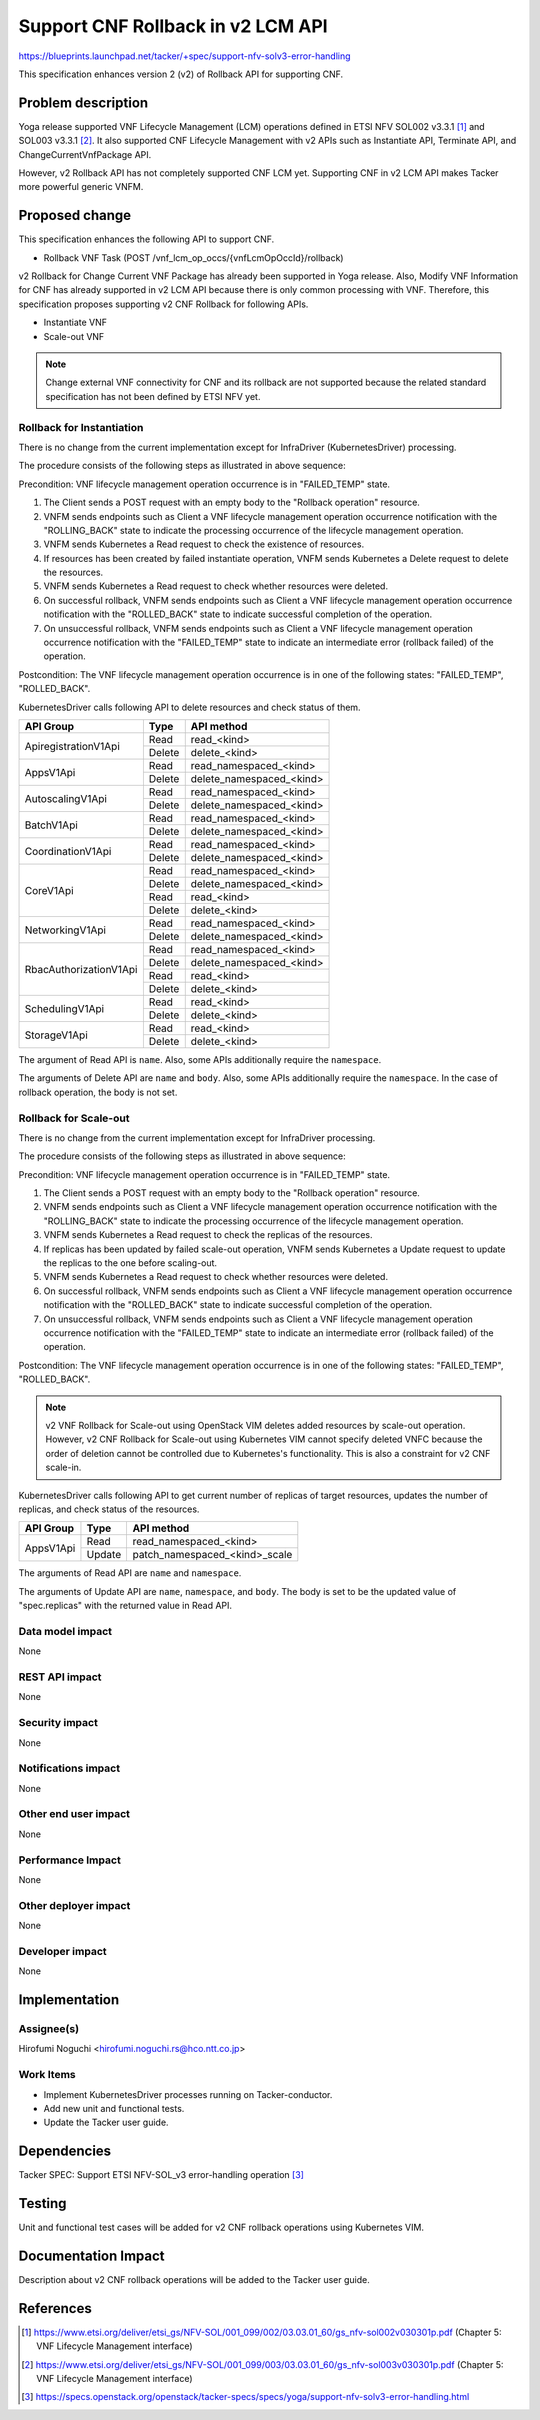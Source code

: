 ..
 This work is licensed under a Creative Commons Attribution 3.0 Unported
 License.
 http://creativecommons.org/licenses/by/3.0/legalcode


==================================
Support CNF Rollback in v2 LCM API
==================================

.. Blueprints:

https://blueprints.launchpad.net/tacker/+spec/support-nfv-solv3-error-handling

This specification enhances
version 2 (v2) of Rollback API for supporting CNF.

Problem description
===================

Yoga release supported VNF Lifecycle Management (LCM) operations
defined in ETSI NFV SOL002 v3.3.1 [#NFV-SOL002_331]_
and SOL003 v3.3.1 [#NFV-SOL003_331]_.
It also supported CNF Lifecycle Management with v2 APIs
such as Instantiate API, Terminate API, and ChangeCurrentVnfPackage API.

However, v2 Rollback API has not completely supported CNF LCM yet.
Supporting CNF in v2 LCM API makes Tacker more powerful generic VNFM.


Proposed change
===============

This specification enhances the following API to support CNF.

* Rollback VNF Task (POST /vnf_lcm_op_occs/{vnfLcmOpOccId}/rollback)

v2 Rollback for Change Current VNF Package
has already been supported in Yoga release.
Also, Modify VNF Information for CNF
has already supported in v2 LCM API
because there is only common processing with VNF.
Therefore, this specification proposes
supporting v2 CNF Rollback for following APIs.

* Instantiate VNF
* Scale-out VNF

.. note:: Change external VNF connectivity for CNF and its rollback
         are not supported because the related
         standard specification has not been defined by ETSI NFV yet.

Rollback for Instantiation
--------------------------

There is no change from the current implementation except for
InfraDriver (KubernetesDriver) processing.

.. image:: ./support-v2-cnf-rollback/01.png


The procedure consists of the following steps as illustrated in above sequence:

Precondition: VNF lifecycle management operation occurrence is
in "FAILED_TEMP" state.

#. The Client sends a POST request with an empty body to the "Rollback operation"
   resource.
#. VNFM sends endpoints such as Client a VNF lifecycle management operation occurrence
   notification with the "ROLLING_BACK" state to indicate the processing occurrence
   of the lifecycle management operation.
#. VNFM sends Kubernetes a Read request to check the existence of resources.
#. If resources has been created by failed instantiate operation,
   VNFM sends Kubernetes a Delete request to delete the resources.
#. VNFM sends Kubernetes a Read request
   to check whether resources were deleted.
#. On successful rollback, VNFM sends endpoints such as Client
   a VNF lifecycle management operation occurrence notification
   with the "ROLLED_BACK" state to indicate successful completion of the operation.
#. On unsuccessful rollback, VNFM sends endpoints
   such as Client a VNF lifecycle management operation occurrence notification
   with the "FAILED_TEMP" state to indicate
   an intermediate error (rollback failed) of the operation.

Postcondition: The VNF lifecycle management operation occurrence
is in one of the following states: "FAILED_TEMP", "ROLLED_BACK".


KubernetesDriver calls following API to delete resources and check status of them.

+------------------------+----------+-------------------------------------+
| API Group              | Type     | API method                          |
+========================+==========+=====================================+
| ApiregistrationV1Api   | Read     | read_<kind>                         |
|                        +----------+-------------------------------------+
|                        | Delete   | delete_<kind>                       |
+------------------------+----------+-------------------------------------+
| AppsV1Api              | Read     | read_namespaced_<kind>              |
|                        +----------+-------------------------------------+
|                        | Delete   | delete_namespaced_<kind>            |
+------------------------+----------+-------------------------------------+
| AutoscalingV1Api       | Read     | read_namespaced_<kind>              |
|                        +----------+-------------------------------------+
|                        | Delete   | delete_namespaced_<kind>            |
+------------------------+----------+-------------------------------------+
| BatchV1Api             | Read     | read_namespaced_<kind>              |
|                        +----------+-------------------------------------+
|                        | Delete   | delete_namespaced_<kind>            |
+------------------------+----------+-------------------------------------+
| CoordinationV1Api      | Read     | read_namespaced_<kind>              |
|                        +----------+-------------------------------------+
|                        | Delete   | delete_namespaced_<kind>            |
+------------------------+----------+-------------------------------------+
| CoreV1Api              | Read     | read_namespaced_<kind>              |
|                        +----------+-------------------------------------+
|                        | Delete   | delete_namespaced_<kind>            |
|                        +----------+-------------------------------------+
|                        | Read     | read_<kind>                         |
|                        +----------+-------------------------------------+
|                        | Delete   | delete_<kind>                       |
+------------------------+----------+-------------------------------------+
| NetworkingV1Api        | Read     | read_namespaced_<kind>              |
|                        +----------+-------------------------------------+
|                        | Delete   | delete_namespaced_<kind>            |
+------------------------+----------+-------------------------------------+
| RbacAuthorizationV1Api | Read     | read_namespaced_<kind>              |
|                        +----------+-------------------------------------+
|                        | Delete   | delete_namespaced_<kind>            |
|                        +----------+-------------------------------------+
|                        | Read     | read_<kind>                         |
|                        +----------+-------------------------------------+
|                        | Delete   | delete_<kind>                       |
+------------------------+----------+-------------------------------------+
| SchedulingV1Api        | Read     | read_<kind>                         |
|                        +----------+-------------------------------------+
|                        | Delete   | delete_<kind>                       |
+------------------------+----------+-------------------------------------+
| StorageV1Api           | Read     | read_<kind>                         |
|                        +----------+-------------------------------------+
|                        | Delete   | delete_<kind>                       |
+------------------------+----------+-------------------------------------+

The argument of Read API is ``name``.
Also, some APIs additionally require the ``namespace``.

The arguments of Delete API are ``name`` and ``body``.
Also, some APIs additionally require the ``namespace``.
In the case of rollback operation, the body is not set.

Rollback for Scale-out
----------------------

There is no change from the current implementation except for
InfraDriver processing.

.. image:: ./support-v2-cnf-rollback/02.png

The procedure consists of the following steps as illustrated in above sequence:

Precondition: VNF lifecycle management operation occurrence is
in "FAILED_TEMP" state.

#. The Client sends a POST request with an empty body
   to the "Rollback operation" resource.
#. VNFM sends endpoints such as Client
   a VNF lifecycle management operation occurrence notification
   with the "ROLLING_BACK" state to indicate
   the processing occurrence of the lifecycle management operation.
#. VNFM sends Kubernetes a Read request to check the replicas of the resources.
#. If replicas has been updated by failed scale-out operation,
   VNFM sends Kubernetes a Update request to update the replicas
   to the one before scaling-out.
#. VNFM sends Kubernetes a Read request
   to check whether resources were deleted.
#. On successful rollback, VNFM sends endpoints
   such as Client a VNF lifecycle management
   operation occurrence notification with the "ROLLED_BACK" state
   to indicate successful completion of the operation.
#. On unsuccessful rollback, VNFM sends endpoints
   such as Client a VNF lifecycle management
   operation occurrence notification with the "FAILED_TEMP" state
   to indicate an intermediate error (rollback failed) of the operation.

Postcondition: The VNF lifecycle management operation occurrence
is in one of the following states: "FAILED_TEMP", "ROLLED_BACK".


.. note:: v2 VNF Rollback for Scale-out using OpenStack VIM deletes
   added resources by scale-out operation.
   However, v2 CNF Rollback for Scale-out using Kubernetes VIM
   cannot specify deleted VNFC because the order of deletion
   cannot be controlled due to Kubernetes's functionality.
   This is also a constraint for v2 CNF scale-in.

KubernetesDriver calls following API
to get current number of replicas of target resources,
updates the number of replicas, and check status of the resources.

+------------------------+----------+-------------------------------------+
| API Group              | Type     | API method                          |
+========================+==========+=====================================+
| AppsV1Api              | Read     | read_namespaced_<kind>         　　 |
|                        +----------+-------------------------------------+
|                        | Update   | patch_namespaced_<kind>_scale       |
+------------------------+----------+-------------------------------------+

The arguments of Read API are ``name`` and ``namespace``.

The arguments of Update API are ``name``, ``namespace``, and ``body``.
The body is set to be the updated value of "spec.replicas" with the returned
value in Read API.


Data model impact
-----------------

None

REST API impact
---------------

None

Security impact
---------------

None

Notifications impact
--------------------

None

Other end user impact
---------------------

None

Performance Impact
------------------

None

Other deployer impact
---------------------

None

Developer impact
----------------

None

Implementation
==============

Assignee(s)
-----------

Hirofumi Noguchi <hirofumi.noguchi.rs@hco.ntt.co.jp>


Work Items
----------

* Implement KubernetesDriver processes running on Tacker-conductor.
* Add new unit and functional tests.
* Update the Tacker user guide.

Dependencies
============

Tacker SPEC: Support ETSI NFV-SOL_v3 error-handling operation
[#SPEC-NFV-SOL_v3-LCM]_

Testing
========

Unit and functional test cases will be added
for v2 CNF rollback operations using Kubernetes VIM.

Documentation Impact
====================

Description about v2 CNF rollback operations
will be added to the Tacker user guide.

References
==========

.. [#NFV-SOL002_331]
  https://www.etsi.org/deliver/etsi_gs/NFV-SOL/001_099/002/03.03.01_60/gs_nfv-sol002v030301p.pdf
  (Chapter 5: VNF Lifecycle Management interface)
.. [#NFV-SOL003_331]
  https://www.etsi.org/deliver/etsi_gs/NFV-SOL/001_099/003/03.03.01_60/gs_nfv-sol003v030301p.pdf
  (Chapter 5: VNF Lifecycle Management interface)
.. [#SPEC-NFV-SOL_v3-LCM]
  https://specs.openstack.org/openstack/tacker-specs/specs/yoga/support-nfv-solv3-error-handling.html
